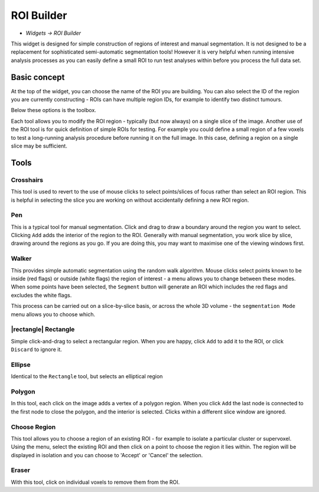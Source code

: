 ROI Builder
===========

- *Widgets -> ROI Builder*

This widget is designed for simple construction of regions of interest and manual segmentation. It is not 
designed to be a replacement for sophisticated semi-automatic segmentation tools! However it is very helpful
when running intensive analysis processes as you can easily define a small ROI to run test analyses
within before you process the full data set.

Basic concept
-------------

At the top of the widget, you can choose the name of the ROI you are building. You can also select the 
ID of the region you are currently constructing - ROIs can have multiple region IDs, for example to 
identify two distinct tumours.

.. image:: screenshots/roi_builder_options.png

Below these options is the toolbox. 

.. image:: screenshots/roi_builder_tools.png

Each tool allows you to modify the ROI region - typically (but now always) on a single slice
of the image.
Another use of the ROI tool is for quick definition of simple ROIs for testing. For example you 
could define a small region of a few voxels to test a long-running analysis procedure before running it on the 
full image. In this case, defining a region on a single slice may be sufficient.

Tools
-----

|xhairs| Crosshairs
~~~~~~~~~~~~~~~~~~~

.. |xhairs| image:: screenshots/roi_tools_xhairs.png 

This tool is used to revert to the use of mouse clicks to select points/slices of focus rather than
select an ROI region. This is helpful in selecting the slice you are working on without accidentally defining a
new ROI region.

|pen| Pen
~~~~~~~~~

.. |pen| image:: screenshots/roi_tools_pen.png 

This is a typical tool for manual segmentation. Click and drag to draw a boundary around the region you want to
select. Clicking ``Add`` adds the interior of the region to the ROI. Generally with manual segmentation, you work 
slice by slice, drawing around the regions as you go. If you are doing this, you may want to maximise one of the 
viewing windows first. 

|walker| Walker
~~~~~~~~~~~~~~~

.. |walker| image:: screenshots/roi_tools_walker.png 

This provides simple automatic segmentation using the random walk algorithm. Mouse clicks select points
known to be inside (red flags) or outside (white flags) the region of interest - a menu allows you to 
change between these modes. When some points have been selected, the ``Segment`` button will generate an
ROI which includes the red flags and excludes the white flags.

This process can be carried out on a slice-by-slice basis, or across the whole 3D volume - the ``segmentation
Mode`` menu allows you to choose which.

|rectangle| Rectangle
~~~~~~~~~~~~~~~~~~~~~

.. |rectangle| waimagelker:: screenshots/roi_tools_rectangle.png 

Simple click-and-drag to select a rectangular region. When you are happy, click ``Add`` to add it to the ROI, or 
click ``Discard`` to ignore it.

|ellipse| Ellipse
~~~~~~~~~~~~~~~~~

.. |ellipse| image:: screenshots/roi_tools_ellipse.png 

Identical to the ``Rectangle`` tool, but selects an elliptical region

|poly| Polygon
~~~~~~~~~~~~~~

.. |poly| image:: screenshots/roi_tools_poly.png 

In this tool, each click on the image adds a vertex of a polygon region. When you click ``Add`` the last node is
connected to the first node to close the polygon, and the interior is selected. Clicks within a different
slice window are ignored.

|region| Choose Region
~~~~~~~~~~~~~~~~~~~~~~

.. |region| image:: screenshots/roi_tools_region.png 

This tool allows you to choose a region of an existing ROI - for example to isolate a particular cluster
or supervoxel. Using the menu, select the existing ROI and then click on a point to choose the region
it lies within. The region will be displayed in isolation and you can choose to 'Accept' or 'Cancel' the
selection.

|eraser| Eraser
~~~~~~~~~~~~~~~

.. |eraser| image:: screenshots/roi_tools_eraser.png 

With this tool, click on individual voxels to remove them from the ROI.
